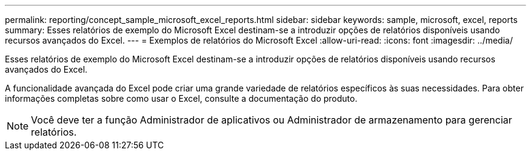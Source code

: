 ---
permalink: reporting/concept_sample_microsoft_excel_reports.html 
sidebar: sidebar 
keywords: sample, microsoft, excel, reports 
summary: Esses relatórios de exemplo do Microsoft Excel destinam-se a introduzir opções de relatórios disponíveis usando recursos avançados do Excel. 
---
= Exemplos de relatórios do Microsoft Excel
:allow-uri-read: 
:icons: font
:imagesdir: ../media/


[role="lead"]
Esses relatórios de exemplo do Microsoft Excel destinam-se a introduzir opções de relatórios disponíveis usando recursos avançados do Excel.

A funcionalidade avançada do Excel pode criar uma grande variedade de relatórios específicos às suas necessidades. Para obter informações completas sobre como usar o Excel, consulte a documentação do produto.

[NOTE]
====
Você deve ter a função Administrador de aplicativos ou Administrador de armazenamento para gerenciar relatórios.

====